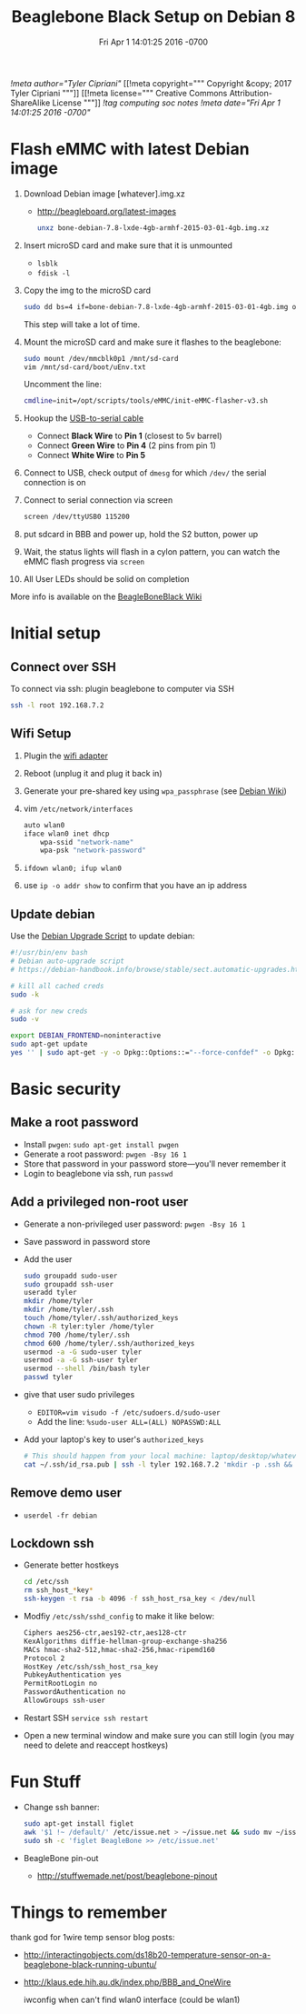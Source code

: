 # -*- mode: org -*-
#+TITLE: Beaglebone Black Setup on Debian 8
#+STARTUP: indent
#+DATE: Fri Apr 1 14:01:25 2016 -0700
[[!meta author="Tyler Cipriani"]]
[[!meta copyright="""
Copyright &copy; 2017 Tyler Cipriani
"""]]
[[!meta license="""
Creative Commons Attribution-ShareAlike License
"""]]
[[!tag computing soc notes]]
[[!meta date="Fri Apr 1 14:01:25 2016 -0700"]]

* Flash eMMC with latest Debian image
1. Download Debian image [whatever].img.xz
    - http://beagleboard.org/latest-images

    #+BEGIN_SRC sh
    unxz bone-debian-7.8-lxde-4gb-armhf-2015-03-01-4gb.img.xz
    #+END_SRC

2. Insert microSD card and make sure that it is unmounted
    - =lsblk=
    - =fdisk -l=

3. Copy the img to the microSD card
    #+BEGIN_SRC sh
    sudo dd bs=4 if=bone-debian-7.8-lxde-4gb-armhf-2015-03-01-4gb.img of=/dev/mmcblk0 conv=fsync
    #+END_SRC
    This step will take a lot of time.

4. Mount the microSD card and make sure it flashes to the beaglebone:
   #+BEGIN_SRC sh
   sudo mount /dev/mmcblk0p1 /mnt/sd-card
   vim /mnt/sd-card/boot/uEnv.txt
   #+END_SRC
   Uncomment the line:
   #+BEGIN_SRC sh
   cmdline=init=/opt/scripts/tools/eMMC/init-eMMC-flasher-v3.sh
   #+END_SRC
6. Hookup the [[https://www.adafruit.com/products/954][USB-to-serial cable]]
   - Connect *Black Wire* to *Pin 1* (closest to 5v barrel)
   - Connect *Green Wire* to *Pin 4* (2 pins from pin 1)
   - Connect *White Wire* to *Pin 5*
7. Connect to USB, check output of ~dmesg~ for which ~/dev/~ the serial connection is on
8. Connect to serial connection via screen
    #+BEGIN_SRC sh
    screen /dev/ttyUSB0 115200
    #+END_SRC
9. put sdcard in BBB and power up, hold the S2 button, power up
10. Wait, the status lights will flash in a cylon pattern, you can watch the eMMC flash progress via ~screen~
11. All User LEDs should be solid on completion

More info is available on the [[http://elinux.org/Beagleboard:BeagleBoneBlack_Debian#FAQ][BeagleBoneBlack Wiki]]

* Initial setup
** Connect over SSH
To connect via ssh: plugin beaglebone to computer via SSH
#+BEGIN_SRC sh
ssh -l root 192.168.7.2
#+END_SRC
** Wifi Setup
1. Plugin the [[https://www.adafruit.com/products/814][wifi adapter]]
2. Reboot (unplug it and plug it back in)
3. Generate your pre-shared key using ~wpa_passphrase~ (see [[https://wiki.debian.org/WiFi/HowToUse#WPA-PSK_and_WPA2-PSK][Debian Wiki]])
4. vim ~/etc/network/interfaces~
    #+NAME: /etc/network/interfaces
    #+BEGIN_SRC sh
    auto wlan0
    iface wlan0 inet dhcp
        wpa-ssid "network-name"
        wpa-psk "network-password"
    #+END_SRC
5. ~ifdown wlan0; ifup wlan0~
6. use ~ip -o addr show~ to confirm that you have an ip address
** Update debian

Use the [[https://debian-handbook.info/browse/stable/sect.automatic-upgrades.html][Debian Upgrade Script]] to update debian:

#+NAME: ~/bin/upgrade-debian
#+BEGIN_SRC sh
#!/usr/bin/env bash
# Debian auto-upgrade script
# https://debian-handbook.info/browse/stable/sect.automatic-upgrades.html

# kill all cached creds
sudo -k

# ask for new creds
sudo -v

export DEBIAN_FRONTEND=noninteractive
sudo apt-get update
yes '' | sudo apt-get -y -o Dpkg::Options::="--force-confdef" -o Dpkg::Options::="--force-confold" dist-upgrade
#+END_SRC

* Basic security
** Make a root password
- Install ~pwgen~: ~sudo apt-get install pwgen~
- Generate a root password: ~pwgen -Bsy 16 1~
- Store that password in your password store—you'll never remember it
- Login to beaglebone via ssh, run ~passwd~
** Add a privileged non-root user
- Generate a non-privileged user password: ~pwgen -Bsy 16 1~
- Save password in password store
- Add the user
    #+BEGIN_SRC sh
    sudo groupadd sudo-user
    sudo groupadd ssh-user
    useradd tyler
    mkdir /home/tyler
    mkdir /home/tyler/.ssh
    touch /home/tyler/.ssh/authorized_keys
    chown -R tyler:tyler /home/tyler
    chmod 700 /home/tyler/.ssh
    chmod 600 /home/tyler/.ssh/authorized_keys
    usermod -a -G sudo-user tyler
    usermod -a -G ssh-user tyler
    usermod --shell /bin/bash tyler
    passwd tyler
    #+END_SRC
- give that user sudo privileges
  - ~EDITOR=vim visudo -f /etc/sudoers.d/sudo-user~
  - Add the line: ~%sudo-user ALL=(ALL) NOPASSWD:ALL~
- Add your laptop's key to user's ~authorized_keys~
    #+BEGIN_SRC sh
    # This should happen from your local machine: laptop/desktop/whatever
    cat ~/.ssh/id_rsa.pub | ssh -l tyler 192.168.7.2 'mkdir -p .ssh && cat >> ~/.ssh/authorized_keys'
    #+END_SRC
** Remove demo user
- ~userdel -fr debian~
** Lockdown ssh
- Generate better hostkeys
    #+BEGIN_SRC sh
    cd /etc/ssh
    rm ssh_host_*key*
    ssh-keygen -t rsa -b 4096 -f ssh_host_rsa_key < /dev/null
    #+END_SRC
- Modfiy ~/etc/ssh/sshd_config~ to make it like below:
    #+NAME: /etc/ssh/sshd_config
    #+BEGIN_SRC sh
    Ciphers aes256-ctr,aes192-ctr,aes128-ctr
    KexAlgorithms diffie-hellman-group-exchange-sha256
    MACs hmac-sha2-512,hmac-sha2-256,hmac-ripemd160
    Protocol 2
    HostKey /etc/ssh/ssh_host_rsa_key
    PubkeyAuthentication yes
    PermitRootLogin no
    PasswordAuthentication no
    AllowGroups ssh-user
    #+END_SRC
- Restart SSH ~service ssh restart~
- Open a new terminal window and make sure you can still login (you may need to delete and reaccept hostkeys)
* Fun Stuff
- Change ssh banner:
    #+BEGIN_SRC sh
    sudo apt-get install figlet
    awk '$1 !~ /default/' /etc/issue.net > ~/issue.net && sudo mv ~/issue.net /etc/issue.net
    sudo sh -c 'figlet BeagleBone >> /etc/issue.net'
    #+END_SRC
- BeagleBone pin-out
  - http://stuffwemade.net/post/beaglebone-pinout

* Things to remember
thank god for 1wire temp sensor blog posts:
- http://interactingobjects.com/ds18b20-temperature-sensor-on-a-beaglebone-black-running-ubuntu/
- http://klaus.ede.hih.au.dk/index.php/BBB_and_OneWire

 iwconfig when can't find wlan0 interface (could be wlan1)

